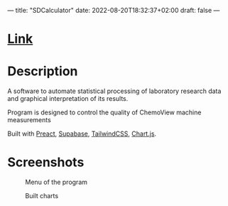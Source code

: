 ---
title: "SDCalculator"
date: 2022-08-20T18:32:37+02:00
draft: false
---

* [[https://sdcalculator.vercel.app][Link]]

* Description
A software to automate statistical processing of laboratory research data and graphical interpretation of its results.

Program is designed to control the quality of ChemoView machine measurements

Built with [[https://preactjs.com/][Preact]], [[https://supabase.com/][Supabase]], [[https://tailwindcss.com/][TailwindCSS]], [[https://www.chartjs.org/][Chart.js]].

* Screenshots

#+caption: Menu of the program
[[https://raw.githubusercontent.com/def4alt/def4alt.github.io/master/assets/sdcalculatorweb-menu.png]]

#+caption: Built charts
[[https://raw.githubusercontent.com/def4alt/def4alt.github.io/master/assets/sdcalculatorweb-charts.png]]
